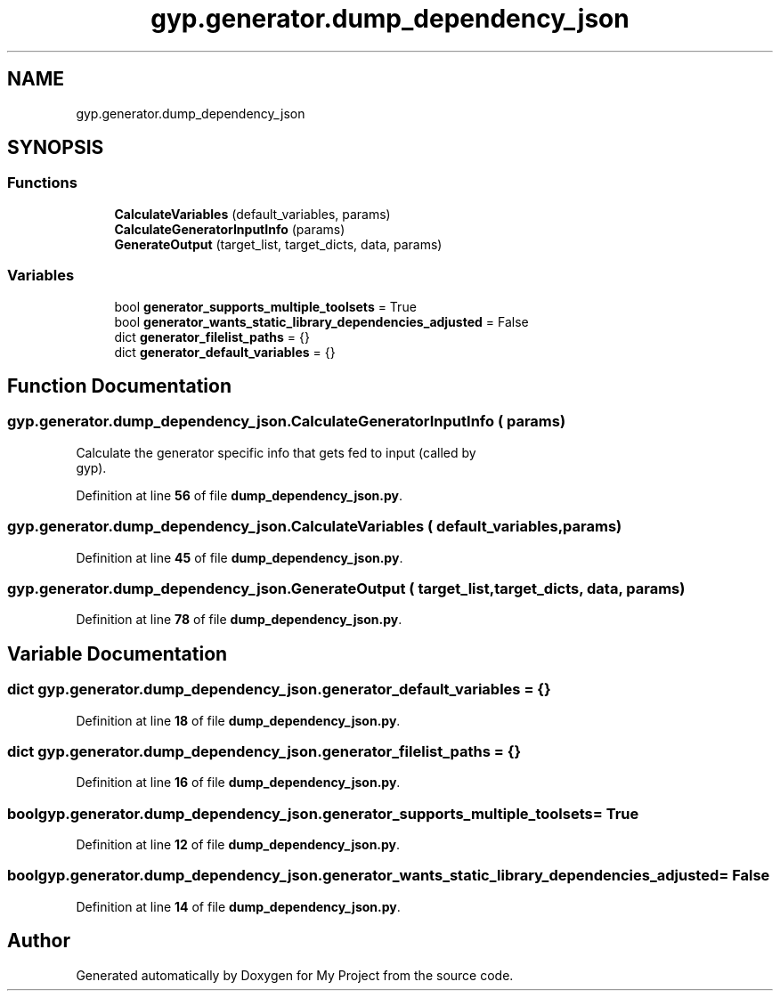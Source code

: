 .TH "gyp.generator.dump_dependency_json" 3 "My Project" \" -*- nroff -*-
.ad l
.nh
.SH NAME
gyp.generator.dump_dependency_json
.SH SYNOPSIS
.br
.PP
.SS "Functions"

.in +1c
.ti -1c
.RI "\fBCalculateVariables\fP (default_variables, params)"
.br
.ti -1c
.RI "\fBCalculateGeneratorInputInfo\fP (params)"
.br
.ti -1c
.RI "\fBGenerateOutput\fP (target_list, target_dicts, data, params)"
.br
.in -1c
.SS "Variables"

.in +1c
.ti -1c
.RI "bool \fBgenerator_supports_multiple_toolsets\fP = True"
.br
.ti -1c
.RI "bool \fBgenerator_wants_static_library_dependencies_adjusted\fP = False"
.br
.ti -1c
.RI "dict \fBgenerator_filelist_paths\fP = {}"
.br
.ti -1c
.RI "dict \fBgenerator_default_variables\fP = {}"
.br
.in -1c
.SH "Function Documentation"
.PP 
.SS "gyp\&.generator\&.dump_dependency_json\&.CalculateGeneratorInputInfo ( params)"

.PP
.nf
Calculate the generator specific info that gets fed to input (called by
gyp)\&.
.fi
.PP
 
.PP
Definition at line \fB56\fP of file \fBdump_dependency_json\&.py\fP\&.
.SS "gyp\&.generator\&.dump_dependency_json\&.CalculateVariables ( default_variables,  params)"

.PP
Definition at line \fB45\fP of file \fBdump_dependency_json\&.py\fP\&.
.SS "gyp\&.generator\&.dump_dependency_json\&.GenerateOutput ( target_list,  target_dicts,  data,  params)"

.PP
Definition at line \fB78\fP of file \fBdump_dependency_json\&.py\fP\&.
.SH "Variable Documentation"
.PP 
.SS "dict gyp\&.generator\&.dump_dependency_json\&.generator_default_variables = {}"

.PP
Definition at line \fB18\fP of file \fBdump_dependency_json\&.py\fP\&.
.SS "dict gyp\&.generator\&.dump_dependency_json\&.generator_filelist_paths = {}"

.PP
Definition at line \fB16\fP of file \fBdump_dependency_json\&.py\fP\&.
.SS "bool gyp\&.generator\&.dump_dependency_json\&.generator_supports_multiple_toolsets = True"

.PP
Definition at line \fB12\fP of file \fBdump_dependency_json\&.py\fP\&.
.SS "bool gyp\&.generator\&.dump_dependency_json\&.generator_wants_static_library_dependencies_adjusted = False"

.PP
Definition at line \fB14\fP of file \fBdump_dependency_json\&.py\fP\&.
.SH "Author"
.PP 
Generated automatically by Doxygen for My Project from the source code\&.
